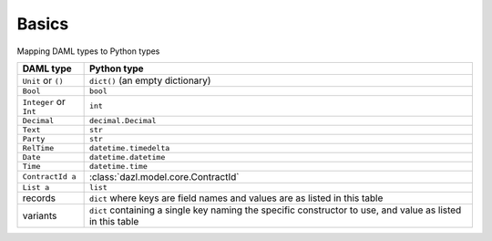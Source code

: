 Basics
======


Mapping DAML types to Python types


+-------------------------+------------------------------------------------------------------------+
| DAML type               | Python type                                                            |
+=========================+========================================================================+
| ``Unit`` or ``()``      | ``dict()`` (an empty dictionary)                                       |
+-------------------------+------------------------------------------------------------------------+
| ``Bool``                | ``bool``                                                               |
+-------------------------+------------------------------------------------------------------------+
| ``Integer`` or ``Int``  | ``int``                                                                |
+-------------------------+------------------------------------------------------------------------+
| ``Decimal``             | ``decimal.Decimal``                                                    |
+-------------------------+------------------------------------------------------------------------+
| ``Text``                | ``str``                                                                |
+-------------------------+------------------------------------------------------------------------+
| ``Party``               | ``str``                                                                |
+-------------------------+------------------------------------------------------------------------+
| ``RelTime``             | ``datetime.timedelta``                                                 |
+-------------------------+------------------------------------------------------------------------+
| ``Date``                | ``datetime.datetime``                                                  |
+-------------------------+------------------------------------------------------------------------+
| ``Time``                | ``datetime.time``                                                      |
+-------------------------+------------------------------------------------------------------------+
| ``ContractId a``        | :class:`dazl.model.core.ContractId`                                    |
+-------------------------+------------------------------------------------------------------------+
| ``List a``              | ``list``                                                               |
+-------------------------+------------------------------------------------------------------------+
| records                 | ``dict`` where keys are field names and values are as listed in this   |
|                         | table                                                                  |
+-------------------------+------------------------------------------------------------------------+
| variants                | ``dict`` containing a single key naming the specific constructor to    |
|                         | use, and value as listed in this table                                 |
+-------------------------+------------------------------------------------------------------------+
